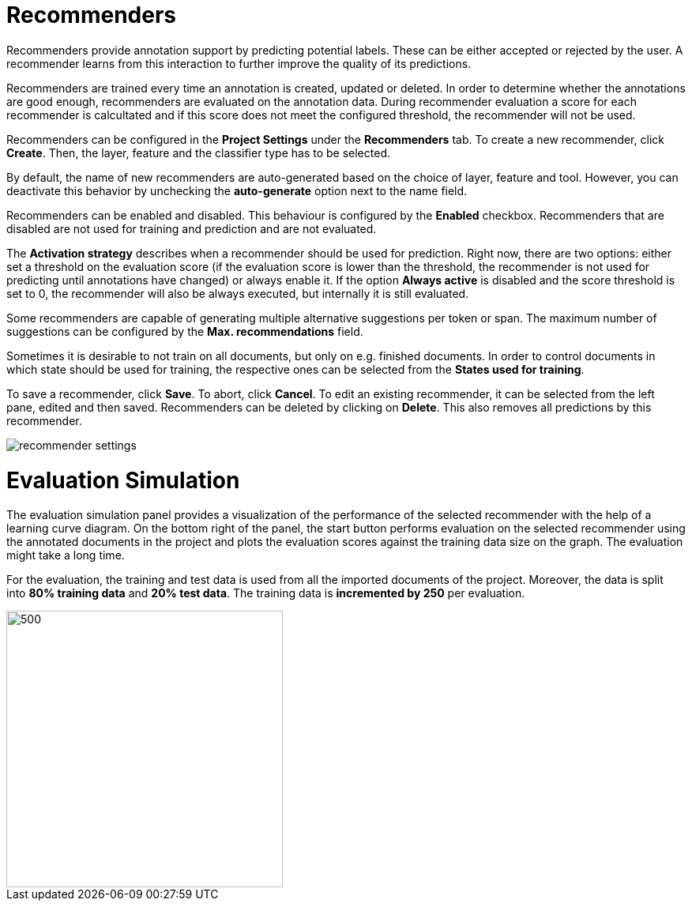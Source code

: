 [[sect_projects_recommendation]]
= Recommenders

Recommenders provide annotation support by predicting potential labels. 
These can be either accepted or rejected by the user. 
A recommender learns from this interaction to further improve the quality of its predictions.

Recommenders are trained every time an annotation is created, updated or deleted. In order to determine 
whether the annotations are good enough, recommenders are evaluated on the annotation data.
During recommender evaluation a score for each recommender is calcultated and if this score does not
meet the configured threshold, the recommender will not be used.

Recommenders can be configured in the *Project Settings* under the *Recommenders* tab. To create a new
recommender, click *Create*. Then, the layer, feature and the classifier type has to be selected.

By default, the name of new recommenders are auto-generated based on the choice of layer, feature and tool. However, you can deactivate this behavior by unchecking the *auto-generate* option next to the name field.

Recommenders can be enabled and disabled. This behaviour is configured by the *Enabled* checkbox.
Recommenders that are disabled are not used for training and prediction and are not evaluated.

The *Activation strategy* describes when a recommender should be used for prediction. Right now,
there are two options: either set a threshold on the evaluation score (if the evaluation score is
lower than the threshold, the recommender is not used for predicting until annotations have changed)
or always enable it. 
If the option *Always active* is disabled and the score threshold is set to 0, 
the recommender will also be always executed, but internally it is still evaluated.

Some recommenders are capable of generating multiple alternative suggestions per token or span. The maximum
number of suggestions can be configured by the *Max. recommendations* field.

Sometimes it is desirable to not train on all documents, but only on e.g. finished documents. In order
to control documents in which state should be used for training, the respective ones can be selected
from the *States used for training*.

To save a recommender, click *Save*. To abort, click *Cancel*. To edit an existing recommender, it
can be selected from the left pane, edited and then saved. Recommenders can be deleted by clicking on
*Delete*. This also removes all predictions by this recommender.

image::recommender_settings.png[align="center"]

= Evaluation Simulation

The evaluation simulation panel provides a visualization of the performance of the selected recommender with the help of a learning curve diagram. On the bottom right of the panel, the start button performs evaluation on the selected recommender using the annotated documents in the project and plots the evaluation scores against the training data size on the graph. The evaluation might take a long time.

For the evaluation, the training and test data is used from all the imported documents of the project. Moreover, the data is split into *80% training data* and *20% test data*. The training data is *incremented by 250* per evaluation.

image::evaluation_simulation_panel.png[500,350,align="center"]

